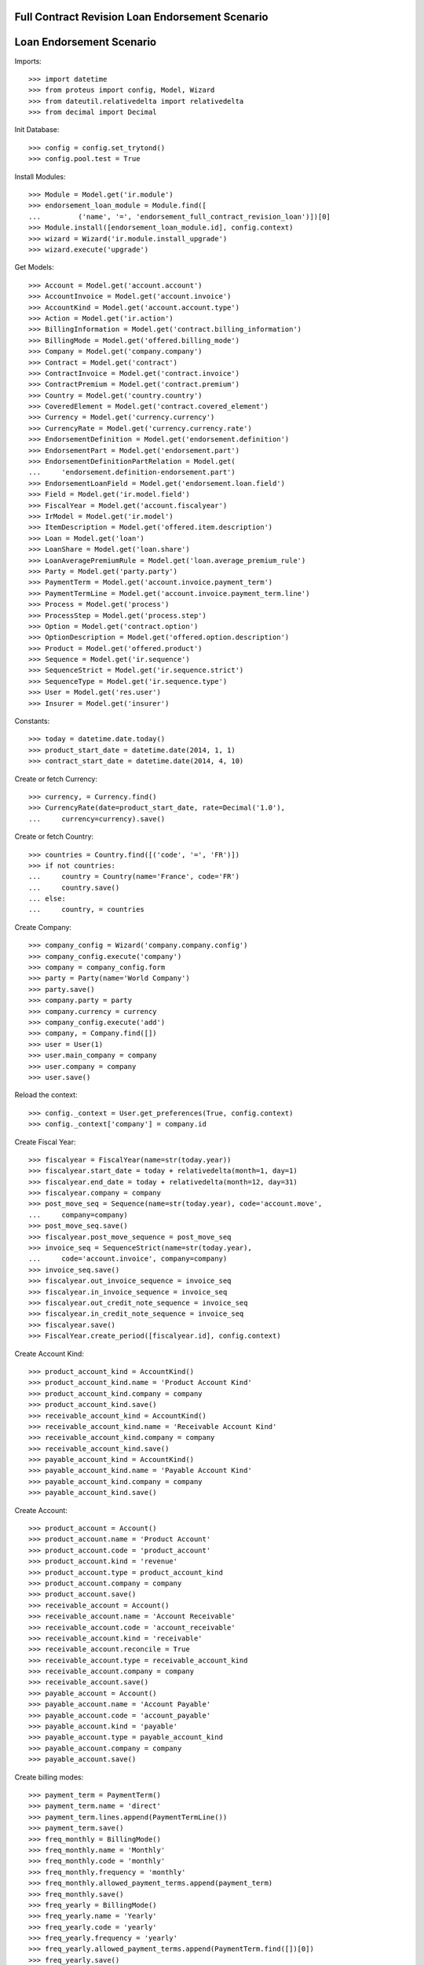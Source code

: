 =================================================
Full Contract Revision Loan Endorsement Scenario
=================================================
==========================
Loan Endorsement Scenario
==========================

Imports::

    >>> import datetime
    >>> from proteus import config, Model, Wizard
    >>> from dateutil.relativedelta import relativedelta
    >>> from decimal import Decimal

Init Database::

    >>> config = config.set_trytond()
    >>> config.pool.test = True

Install Modules::

    >>> Module = Model.get('ir.module')
    >>> endorsement_loan_module = Module.find([
    ...         ('name', '=', 'endorsement_full_contract_revision_loan')])[0]
    >>> Module.install([endorsement_loan_module.id], config.context)
    >>> wizard = Wizard('ir.module.install_upgrade')
    >>> wizard.execute('upgrade')

Get Models::

    >>> Account = Model.get('account.account')
    >>> AccountInvoice = Model.get('account.invoice')
    >>> AccountKind = Model.get('account.account.type')
    >>> Action = Model.get('ir.action')
    >>> BillingInformation = Model.get('contract.billing_information')
    >>> BillingMode = Model.get('offered.billing_mode')
    >>> Company = Model.get('company.company')
    >>> Contract = Model.get('contract')
    >>> ContractInvoice = Model.get('contract.invoice')
    >>> ContractPremium = Model.get('contract.premium')
    >>> Country = Model.get('country.country')
    >>> CoveredElement = Model.get('contract.covered_element')
    >>> Currency = Model.get('currency.currency')
    >>> CurrencyRate = Model.get('currency.currency.rate')
    >>> EndorsementDefinition = Model.get('endorsement.definition')
    >>> EndorsementPart = Model.get('endorsement.part')
    >>> EndorsementDefinitionPartRelation = Model.get(
    ...     'endorsement.definition-endorsement.part')
    >>> EndorsementLoanField = Model.get('endorsement.loan.field')
    >>> Field = Model.get('ir.model.field')
    >>> FiscalYear = Model.get('account.fiscalyear')
    >>> IrModel = Model.get('ir.model')
    >>> ItemDescription = Model.get('offered.item.description')
    >>> Loan = Model.get('loan')
    >>> LoanShare = Model.get('loan.share')
    >>> LoanAveragePremiumRule = Model.get('loan.average_premium_rule')
    >>> Party = Model.get('party.party')
    >>> PaymentTerm = Model.get('account.invoice.payment_term')
    >>> PaymentTermLine = Model.get('account.invoice.payment_term.line')
    >>> Process = Model.get('process')
    >>> ProcessStep = Model.get('process.step')
    >>> Option = Model.get('contract.option')
    >>> OptionDescription = Model.get('offered.option.description')
    >>> Product = Model.get('offered.product')
    >>> Sequence = Model.get('ir.sequence')
    >>> SequenceStrict = Model.get('ir.sequence.strict')
    >>> SequenceType = Model.get('ir.sequence.type')
    >>> User = Model.get('res.user')
    >>> Insurer = Model.get('insurer')

Constants::

    >>> today = datetime.date.today()
    >>> product_start_date = datetime.date(2014, 1, 1)
    >>> contract_start_date = datetime.date(2014, 4, 10)

Create or fetch Currency::

    >>> currency, = Currency.find()
    >>> CurrencyRate(date=product_start_date, rate=Decimal('1.0'),
    ...     currency=currency).save()

Create or fetch Country::

    >>> countries = Country.find([('code', '=', 'FR')])
    >>> if not countries:
    ...     country = Country(name='France', code='FR')
    ...     country.save()
    ... else:
    ...     country, = countries

Create Company::

    >>> company_config = Wizard('company.company.config')
    >>> company_config.execute('company')
    >>> company = company_config.form
    >>> party = Party(name='World Company')
    >>> party.save()
    >>> company.party = party
    >>> company.currency = currency
    >>> company_config.execute('add')
    >>> company, = Company.find([])
    >>> user = User(1)
    >>> user.main_company = company
    >>> user.company = company
    >>> user.save()

Reload the context::

    >>> config._context = User.get_preferences(True, config.context)
    >>> config._context['company'] = company.id

Create Fiscal Year::

    >>> fiscalyear = FiscalYear(name=str(today.year))
    >>> fiscalyear.start_date = today + relativedelta(month=1, day=1)
    >>> fiscalyear.end_date = today + relativedelta(month=12, day=31)
    >>> fiscalyear.company = company
    >>> post_move_seq = Sequence(name=str(today.year), code='account.move',
    ...     company=company)
    >>> post_move_seq.save()
    >>> fiscalyear.post_move_sequence = post_move_seq
    >>> invoice_seq = SequenceStrict(name=str(today.year),
    ...     code='account.invoice', company=company)
    >>> invoice_seq.save()
    >>> fiscalyear.out_invoice_sequence = invoice_seq
    >>> fiscalyear.in_invoice_sequence = invoice_seq
    >>> fiscalyear.out_credit_note_sequence = invoice_seq
    >>> fiscalyear.in_credit_note_sequence = invoice_seq
    >>> fiscalyear.save()
    >>> FiscalYear.create_period([fiscalyear.id], config.context)

Create Account Kind::

    >>> product_account_kind = AccountKind()
    >>> product_account_kind.name = 'Product Account Kind'
    >>> product_account_kind.company = company
    >>> product_account_kind.save()
    >>> receivable_account_kind = AccountKind()
    >>> receivable_account_kind.name = 'Receivable Account Kind'
    >>> receivable_account_kind.company = company
    >>> receivable_account_kind.save()
    >>> payable_account_kind = AccountKind()
    >>> payable_account_kind.name = 'Payable Account Kind'
    >>> payable_account_kind.company = company
    >>> payable_account_kind.save()

Create Account::

    >>> product_account = Account()
    >>> product_account.name = 'Product Account'
    >>> product_account.code = 'product_account'
    >>> product_account.kind = 'revenue'
    >>> product_account.type = product_account_kind
    >>> product_account.company = company
    >>> product_account.save()
    >>> receivable_account = Account()
    >>> receivable_account.name = 'Account Receivable'
    >>> receivable_account.code = 'account_receivable'
    >>> receivable_account.kind = 'receivable'
    >>> receivable_account.reconcile = True
    >>> receivable_account.type = receivable_account_kind
    >>> receivable_account.company = company
    >>> receivable_account.save()
    >>> payable_account = Account()
    >>> payable_account.name = 'Account Payable'
    >>> payable_account.code = 'account_payable'
    >>> payable_account.kind = 'payable'
    >>> payable_account.type = payable_account_kind
    >>> payable_account.company = company
    >>> payable_account.save()

Create billing modes::

    >>> payment_term = PaymentTerm()
    >>> payment_term.name = 'direct'
    >>> payment_term.lines.append(PaymentTermLine())
    >>> payment_term.save()
    >>> freq_monthly = BillingMode()
    >>> freq_monthly.name = 'Monthly'
    >>> freq_monthly.code = 'monthly'
    >>> freq_monthly.frequency = 'monthly'
    >>> freq_monthly.allowed_payment_terms.append(payment_term)
    >>> freq_monthly.save()
    >>> freq_yearly = BillingMode()
    >>> freq_yearly.name = 'Yearly'
    >>> freq_yearly.code = 'yearly'
    >>> freq_yearly.frequency = 'yearly'
    >>> freq_yearly.allowed_payment_terms.append(PaymentTerm.find([])[0])
    >>> freq_yearly.save()

Create Average Premium Rule::

    >>> loan_average_rule = LoanAveragePremiumRule()
    >>> loan_average_rule.name = 'Default Rule'
    >>> loan_average_rule.code = 'default_rule'
    >>> loan_average_rule.use_default_rule = True
    >>> loan_average_rule.default_fee_action = 'longest'
    >>> loan_average_rule.save()

Create Item Description::

    >>> item_description = ItemDescription()
    >>> item_description.name = 'Test Item Description'
    >>> item_description.code = 'test_item_description'
    >>> item_description.kind = 'person'
    >>> item_description.save()

Create Insurer::

    >>> insurer = Insurer()
    >>> insurer.party = Party()
    >>> insurer.party.name = 'Insurer'
    >>> insurer.party.account_receivable = receivable_account
    >>> insurer.party.account_payable = payable_account
    >>> insurer.party.save()
    >>> insurer.save()

Create Coverage::

    >>> coverage = OptionDescription()
    >>> coverage.company = company
    >>> coverage.name = 'Test Coverage'
    >>> coverage.code = 'test_coverage'
    >>> coverage.family = 'loan'
    >>> coverage.inurance_kind = 'death'
    >>> coverage.start_date = product_start_date
    >>> coverage.account_for_billing = product_account
    >>> coverage.item_desc = item_description
    >>> coverage.insurer = insurer
    >>> coverage.save()

Create Product::

    >>> sequence_code = SequenceType()
    >>> sequence_code.name = 'Product sequence'
    >>> sequence_code.code = 'contract'
    >>> sequence_code.company = company
    >>> sequence_code.save()
    >>> contract_sequence = Sequence()
    >>> contract_sequence.name = 'Contract Sequence'
    >>> contract_sequence.code = sequence_code.code
    >>> contract_sequence.company = company
    >>> contract_sequence.save()
    >>> quote_sequence_code = SequenceType()
    >>> quote_sequence_code.name = 'Product sequence'
    >>> quote_sequence_code.code = 'quote'
    >>> quote_sequence_code.company = company
    >>> quote_sequence_code.save()
    >>> quote_sequence = Sequence()
    >>> quote_sequence.name = 'Quote Sequence'
    >>> quote_sequence.code = quote_sequence_code.code
    >>> quote_sequence.company = company
    >>> quote_sequence.save()
    >>> product = Product()
    >>> product.company = company
    >>> product.name = 'Test Product'
    >>> product.code = 'test_product'
    >>> product.contract_generator = contract_sequence
    >>> product.quote_number_sequence = quote_sequence
    >>> product.start_date = product_start_date
    >>> product.billing_modes.append(freq_monthly)
    >>> product.billing_modes.append(freq_yearly)
    >>> product.coverages.append(coverage)
    >>> product.average_loan_premium_rule = loan_average_rule
    >>> product.save()

Create Full Revision Process::

    >>> contract_model, = IrModel.find([
    ...         ('model', '=', 'contract')])
    >>> step = ProcessStep()
    >>> step.fancy_name = 'Full Contract Revision'
    >>> step.technical_name = 'full_contract_revision'
    >>> step.main_model = contract_model
    >>> step_action = step.code_after.new()
    >>> step_action.technical_kind = 'step_after'
    >>> step_action.method_name = 'apply_in_progress_endorsement'
    >>> step.save()
    >>> process = Process()
    >>> process.fancy_name = 'Full Contract Revision'
    >>> process.technical_name = 'full_contract_revision'
    >>> process.on_model = contract_model
    >>> process.kind = 'full_contract_revision'
    >>> process.start_date = product_start_date
    >>> process.steps_to_display.append(step)
    >>> process.save()

Create Subscriber::

    >>> subscriber = Party()
    >>> subscriber.name = 'Doe'
    >>> subscriber.first_name = 'John'
    >>> subscriber.is_person = True
    >>> subscriber.gender = 'male'
    >>> subscriber.account_receivable = receivable_account
    >>> subscriber.account_payable = payable_account
    >>> subscriber.birth_date = datetime.date(1980, 10, 14)
    >>> subscriber.save()

Create Loan::

    >>> loan_payment_date = datetime.date(2014, 5, 1)
    >>> loan_sequence = Sequence()
    >>> loan_sequence.name = 'Loan'
    >>> loan_sequence.code = 'loan'
    >>> loan_sequence.save()
    >>> loan = Loan()
    >>> loan.company = company
    >>> loan.kind = 'fixed_rate'
    >>> loan.funds_release_date = contract_start_date
    >>> loan.currency = currency
    >>> loan.first_payment_date = loan_payment_date
    >>> loan.rate = Decimal('0.045')
    >>> loan.amount = Decimal('250000')
    >>> loan.number_of_payments = 200
    >>> loan.state = ''
    >>> loan.save()
    >>> Loan.calculate_loan([loan.id], {})
    >>> loan.state == 'calculated'
    True

Create Test Contract::

    >>> contract = Contract()
    >>> contract.company = company
    >>> contract.subscriber = subscriber
    >>> contract.start_date = contract_start_date
    >>> contract.product = product
    >>> contract.status = 'active'
    >>> contract.contract_number = '123456'
    >>> covered_element = contract.covered_elements.new()
    >>> covered_element.party = subscriber
    >>> option = covered_element.options[0]
    >>> option.coverage = coverage
    >>> loan_share = option.loan_shares.new()
    >>> loan_share.loan = loan
    >>> loan_share.share = Decimal('0.95')
    >>> contract.end_date = datetime.date(2030, 12, 1)
    >>> contract.save()

Start Endorsement::

    >>> new_endorsement = Wizard('endorsement.start')
    >>> new_endorsement.form.contract = contract
    >>> new_endorsement.form.endorsement_definition = EndorsementDefinition.find([
    ...         ('code', '=', 'full_contract_revision')])[0]
    >>> new_endorsement.form.endorsement = None
    >>> new_endorsement.form.applicant = None
    >>> new_endorsement.form.effective_date = contract.start_date
    >>> new_endorsement.execute('start_endorsement')
    >>> new_endorsement.execute('full_contract_revision_next')

Modify Contract::

    >>> loan = Loan(loan.id)
    >>> loan.amount == Decimal('250000')
    True
    >>> loan.amount = Decimal('1000000')
    >>> loan.state = ''
    >>> loan.save()
    >>> Loan.calculate_loan([loan.id], {})

Revert Current process::

    >>> Contract.revert_current_endorsement([contract.id], {})
    'close'
    >>> loan = Loan(loan.id)
    >>> loan.amount == Decimal('250000')
    True

Start Again::

    >>> new_endorsement = Wizard('endorsement.start')
    >>> new_endorsement.form.contract = contract
    >>> new_endorsement.form.endorsement_definition = EndorsementDefinition.find([
    ...         ('code', '=', 'full_contract_revision')])[0]
    >>> new_endorsement.form.endorsement = None
    >>> new_endorsement.form.applicant = None
    >>> new_endorsement.form.effective_date = contract.start_date
    >>> new_endorsement.execute('start_endorsement')
    >>> new_endorsement.execute('full_contract_revision_next')

Modify Contract::

    >>> loan = Loan(loan.id)
    >>> loan.amount == Decimal('250000')
    True
    >>> loan.amount = Decimal('1000000')
    >>> loan.state = ''
    >>> loan.save()
    >>> Loan.calculate_loan([loan.id], {})

This time, complete::

    >>> end_process, = Action.find([
    ...         ('xml_id', '=', 'process_cog.act_end_process')])
    >>> Contract._proxy._button_next_1([contract.id], {}) == end_process.id
    True
    >>> contract = Contract(contract.id)
    >>> loan = Loan(loan.id)
    >>> loan.amount == Decimal('1000000')
    True

